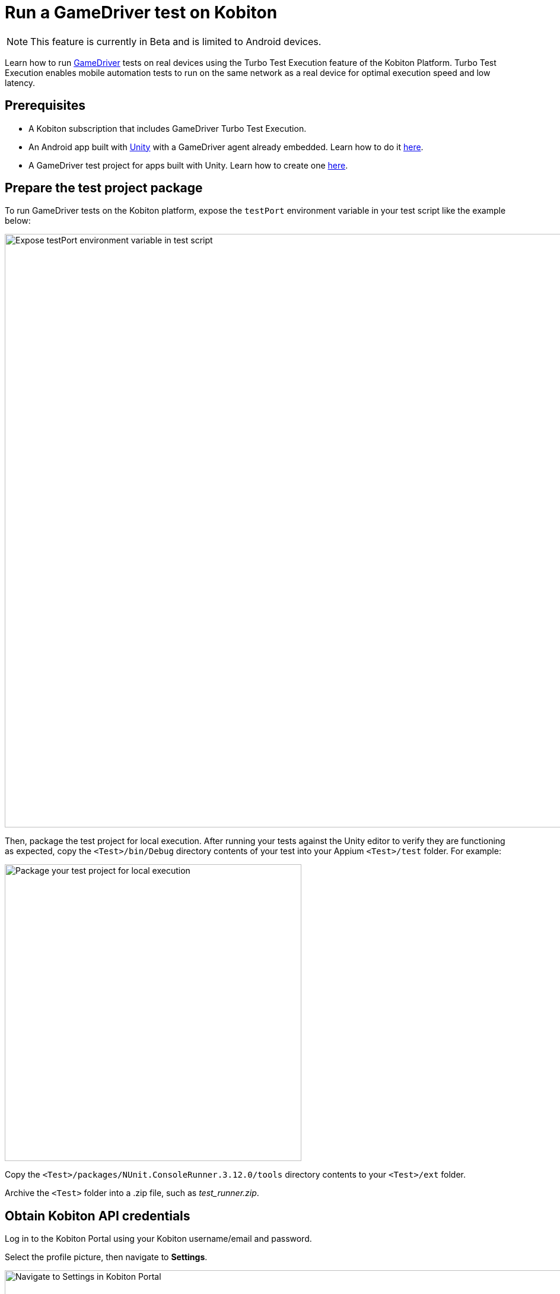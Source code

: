 = Run a GameDriver test on Kobiton
:navtitle: Run a GameDriver test

[NOTE]
====
This feature is currently in Beta and is limited to Android devices.
====

Learn how to run https://gamedriver.io/[GameDriver] tests on real devices using the Turbo Test Execution feature of the Kobiton Platform. Turbo Test Execution enables mobile automation tests to run on the same network as a real device for optimal execution speed and low latency.

== Prerequisites

* A Kobiton subscription that includes GameDriver Turbo Test Execution.
* An Android app built with https://unity.com/[Unity] with a GameDriver agent already embedded. Learn how to do it https://support.gamedriver.io/support/solutions/articles/69000368474-installation-instructions[here].
* A GameDriver test project for apps built with Unity. Learn how to create one https://support.gamedriver.io/support/solutions/articles/69000388800-testing-android-apps-built-with-unity[here].

== Prepare the test project package

To run GameDriver tests on the Kobiton platform, expose the `testPort` environment variable in your test script like the example below:

image:automation-testing:gamedriver-expose-testport.png[width="1000",alt="Expose testPort environment variable in test script"]

Then, package the test project for local execution. After running your tests against the Unity editor to verify they are functioning as expected, copy the `<Test>/bin/Debug` directory contents of your test into your Appium `<Test>/test` folder. For example:

image:automation-testing:gamedriver-test-package.png[width="500",alt="Package your test project for local execution"]

Copy the `<Test>/packages/NUnit.ConsoleRunner.3.12.0/tools` directory contents to your `<Test>/ext` folder.

Archive the `<Test>` folder into a .zip file, such as _test_runner.zip_.

== Obtain Kobiton API credentials

Log in to the Kobiton Portal using your Kobiton username/email and password.

Select the profile picture, then navigate to *Settings*.

image:profile:choose-settings-context.png[width="1000",alt="Navigate to Settings in Kobiton Portal"]

In the API Keys page, note down the *Server URL* but remove `/wd/hub`. For example, if the Server URL is _https://api.kobiton.com/wd/hub_, then only note down _https://api.kobiton.com_. This is the `<api base url>` to be used later.

image:automation-testing:api-server-url.png[width=1000,alt="Note down the API Server URL"]

Next, note down the value of one of the API Keys. This value, together with the Kobiton account’s username/email, is required to obtain the `<credentials>` to be used later. Add a new key if there aren't any.

image:automation-testing:api-key.png[width=1000,alt="Note down the API Key"]

== Prepare and collect information from Kobiton

Before you can run the test on Kobiton devices, you need to prepare and collect information from Kobiton. This can be completed by either of these 2 methods:

=== Method 1: Using Kobiton Portal

Log in to the Kobiton Portal using your Kobiton username/email and password.

Navigate to the application repository by selecting *Apps* on the navigation pane.

Select the *+* icon to upload an app.

image:apps:add-app-context.png[width="1000",alt="Select the plus icon to upload an app""]

Wait until the below _File uploaded successfully..._ message appears.

image:apps:app-upload-success.png[width="1000",alt="File uploaded successfully message"]

Refresh the page until the message is replaced by your app icon. See below for an example. Then, select the newly uploaded app.

image:apps:open-uploaded-app.png[width="1000",alt="Open the uploaded app"]

Make sure the screen displays the app version as below, then select the *Automation Snippet* icon.

image:automation-testing:app-automation-snippet.png[width="1000",alt="Select Automation Snippet"]

Note down the value in the text field. This is the `<app url>` to be used later.

image:automation-testing:app-automation-snippet-value.png[width="500",alt="Note down automation snippet value"]

Navigate to the Device list by selecting *Devices* on the navigation pane.

Select the 3-dot icon on the Android device you plan to use for testing.

image:automation-testing:open-device-overview-context.png[width="1000",alt="Navigate to Devices and select the 3-dot icon on an Android device"]

Note down the device’s UDID. This is the `<udid>` to be used later. Select *Automation Settings*.

image:automation-testing:device-overview-closeup.png[width="1000",alt="Note down the device UDID, then select Automation Settings"]

In the Framework dropdown, select *UIAutomator/ Espresso*.

image:automation-testing:automation-framework-uiautomator-espresso.png[width="1000",alt="Select UIAutomator or Espresso"]

Scroll down until you find the Test Runner section, then select *Upload Test Runner*.

image:automation-testing:upload-test-runner.png[width="1000",alt="Select Upload Test Runner under the Test Runner section"]

Choose the _test_runner.zip_ file and select *Open*.

When the file finishes uploading, note down the value of *Test Runner Url*. This is the `<test runner url>` to be used later.

image:automation-testing:test-runner-url.png[width="500",alt="Note down the value of Test Runner URL"]

=== Method 2: Using Kobiton API

Run the following API endpoints in order to upload an app to the Kobiton application repository:

* https://api.kobiton.com/v2/docs#tag/ApplicationAPI/operation/ApplicationAPI_GenerateUploadUrl[Generate application upload URL]
* https://api.kobiton.com/v2/docs#tag/ApplicationAPI/operation/CustomAPIv2_ApplicationAPI_UploadFileToS3[Upload file to S3]
* https://api.kobiton.com/v2/docs#tag/ApplicationAPI/operation/ApplicationAPI_CreateAppAndVersion[Create application or application version]

Append the `version_id` from the response of the last endpoint to the text below. This is the `<app url>` to be used later.

----
kobiton-store:v<version_id>
----

Run the following API endpoints, in order, to upload the test runner to Kobiton:

* https://api.kobiton.com/v2/docs#tag/NativeFrameworkAPI/operation/NativeFrameworkAPI_GetTestRunnerUploadUrl[Get test runner upload URL]
* https://api.kobiton.com/v2/docs#tag/ApplicationAPI/operation/CustomAPIv2_ApplicationAPI_UploadFileToS3[Upload file to S3]
* https://api.kobiton.com/v2/docs#tag/NativeFrameworkAPI/operation/NativeFrameworkAPI_GetTestRunnerUploadUrl[Get test runner download URL]

Note down the value of `url` from the response of the last endpoint. This is the `<test runner url>` to be used later.

Run the List all devices API endpoint to find an Android device to use for your testing. Note down the value of `udid` in the response of the desired device. This is the `<udid>` to be used later.

== Run the automation test

Open a terminal in your computer and enter the following command:

[source,commandline]
----
curl --location '<api base url>/v2/sessions/native' \
--header 'Content-Type: application/json' \
--header 'Authorization: Basic <credentials>' \
--data '{
    "session_description": "<session description>",
    "session_name": "<session name>",
    "test_framework": "GAMEDRIVER",
    "app": "<app url>",
    "run_command": "mono <path to nunit runner> <path to test script> --testparam:Mode=standalone --testparam:testHost=localhost --testparam:testPort=<gdio port>",
    "test_runner": "<test runner url>",
    "root_directory": "<root directory name>",
    "udid": "<udid>",
    "device_name": "<device name>",
    "platform_version": "<device OS version>"
}'
----

Fill in the variable information in the command based on the below table:

== C#

[cols="2,1,1,4,4"]
|===
|Parameter|Type|Required?|Example|Description

|`<api base url>`
|string
|Yes
|https://api.kobiton.com
|API base URL

|`<credentials>`
|string
|Yes
|a29iaXRvbmFkbWluOjI4Nzk4MTI0LTItZGEtd2Rhdy0tNDMtMjQzMjQ=
|Base64 encoding of username/email and API key joined by a single colon `:`

|`<session description>`
|string
|No
|A gaming session
|Description of the session

|`<session name>`
|string
|No
|Gaming session

Default value: Session created at <date> <time>
|Name of the session

|`<app url>`
|string
|Yes
|kobiton-store:v205170
|URL of the application to be tested

|`<path to nunit runer>`
|string
|Yes
|./ext/nunit3-console.exe
|Path to the _nunit3-console.exe_ file from the root directory

|`<path to test script>`
|string
|Yes
|./test/NewAPI_MobileTennis_Test.dll
|Path to the test script DLL file from the root directory

|`<gdio port>`
|string
|Yes
|KOBITON_GDIO_PORT

19734
|The local port to run GameDriver test on. Use either KOBITON_GDIO_PORT to let the system automatically decide, or use the default 19734 port

|<test runner url>
|string
|Yes
|https://kobiton-prod-blue.s3.amazonaws.com/test-runner/users/17/test_runner-cfc2d590-5067-11ee-b387-71e5b022613e.zip
|Download URL of the test runner

|`<root directory name>`
|string
|Yes
|test_runner
|Name of the root directory in the test runner package that contains the ext and test folder

|`<udid>`
|string
|Yes if `<device name>` is not provided
|8bf2c82a-5053-11ee-be56-0242ac120002
|UDID of the Kobiton device to run a test on

|`<device name>`
|string
|Yes if `<udid>` is not provided
|Pixel 6

* (wildcard)
|Display name of the device on the Kobiton Portal

|`<platform version>`
|string
|No
|12
|OS version of the device

|===

Run the command with all the required information filled in. The system then finds the 1st device that matches either `<udid>`, or the `<device name>` and `<platform version>` pair and runs the test script on it. If successful, the response is similar to the below example. Note down the value of `<Gaming session ID>` to retrieve the logs and test results of the session.

----
{"id":<Gaming session ID>}%
----

== View GameDriver test report

=== Method 1: On Kobiton Portal

Log in to the Kobiton Portal using your Kobiton username/email and password.

Navigate to Sessions, then input the `<Gaming session ID>` obtained from running the test above into the search bar. Select the session in the search results to navigate to the session details.

image:automation-testing:gaming-session-search.png[width="1000",alt="Provide the Gaming session ID in the search box of the Session list"]

Under *Test Report*, select *download* to save the test report to your computer. Note: the test report can only be downloaded for sessions with the status: *Complete*.

image:automation-testing:gaming-session-test-report.png[width="1000",alt="Select download under Test Report"]

=== Method 2: Using Kobiton API

Pass the `<Gaming session ID>` obtained from running the test into https://api.kobiton.com/v2/docs#tag/SessionAPI/operation/SessionAPI_GetSessiondById[Get a session] API endpoint to retrieve the details of your GameDriver session.

In the response, the value of `test_report_url` is the download link of the test report. Use the link to save the test report to your computer.